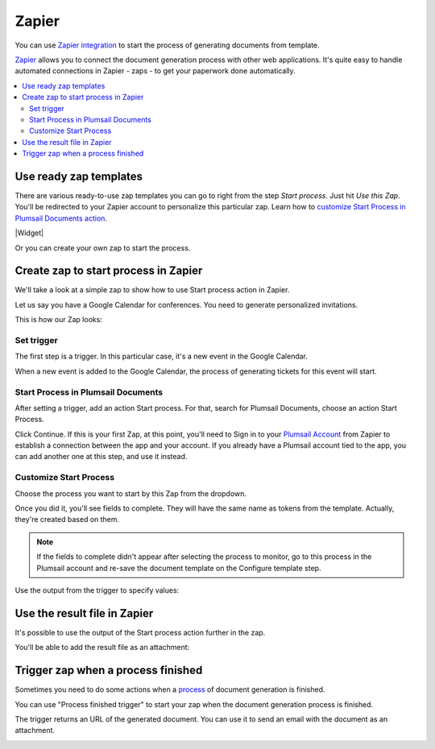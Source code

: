 Zapier
======

You can use `Zapier integration <https://zapier.com/apps/plumsail-documents/integrations>`_ to start the process of generating documents from template.

`Zapier <https://zapier.com/>`_ allows you to connect the document generation process with other web applications. It's quite easy to handle automated connections in Zapier - zaps - to get your paperwork done automatically. 

.. contents::
    :local:
    :depth: 2

Use ready zap templates
-----------------------

There are various ready-to-use zap templates you can go to right from the step *Start process*. Just hit *Use this Zap*. You'll be redirected to your Zapier account to personalize this particular zap. Learn how to `customize Start Process in Plumsail Documents action <#customize-start-process>`_.


|Widget|

.. |Widget| raw:: html

   <script src="https://zapier.com/apps/embed/widget.js?services=plumsail-documents&limit=6"></script>

Or you can create your own zap to start the process. 

Create zap to start process in Zapier
-------------------------------------

We'll take a look at a simple zap to show how to use Start process action in Zapier. 

Let us say you have a Google Calendar for conferences. You need to generate personalized invitations. 

This is how our Zap looks:

.. image:: ../../_static/img/user-guide/processes/sample-zap.png
    :alt: sample zap

Set trigger
~~~~~~~~~~~

The first step is a trigger. In this particular case, it's a new event in the Google Calendar. 

When a new event is added to the Google Calendar, the process of generating tickets for this event will start.

Start Process in Plumsail Documents
~~~~~~~~~~~~~~~~~~~~~~~~~~~~~~~~~~~

After setting a trigger, add an action Start process. For that, search for Plumsail Documents, choose an action Start Process.

.. image:: ../../_static/img/user-guide/processes/zapier-start-process-action.png
    :alt: sample zap

Click Continue. If this is your first Zap, at this point, you'll need to Sign in to your `Plumsail Account <https://auth.plumsail.com/account/login>`_ from Zapier to establish a connection between the app and your account. If you already have a Plumsail account tied to the app, you can add another one at this step, and use it instead.

Customize Start Process
~~~~~~~~~~~~~~~~~~~~~~~

Choose the process you want to start by this Zap from the dropdown. 

.. image:: ../../_static/img/user-guide/processes/select-process-zapier.png
    :alt: select process

Once you did it, you'll see fields to complete. They will have the same name as tokens from the template. Actually, they're created based on them. 

.. note:: If the fields to complete didn't appear after selecting the process to monitor, go to this process in the Plumsail account and re-save the document template on the Configure template step.

Use the output from the trigger to specify values:

.. image:: ../../_static/img/user-guide/processes/JSON-data-Zapier.png
    :alt: JSON data in Zapier

Use the result file in Zapier
-----------------------------

It's possible to use the output of the Start process action further in the zap. 

You'll be able to add the result file as an attachment:

.. image:: ../../_static/img/user-guide/processes/result-file-zapier.png
    :alt: use result file in Zapier


Trigger zap when a process finished
----------------------------------------

Sometimes you need to do some actions when a `process <../../user-guide/processes/index.html>`_ of document generation is finished.

You can use "Process finished trigger" to start your zap when the document generation process is finished.

.. image:: ../../_static/img/user-guide/processes/zapier-process-finished-trigger.png
    :alt: Process finished trigger

The trigger returns an URL of the generated document. You can use it to send an email with the document as an attachment.

.. image:: ../../_static/img/user-guide/processes/zapier-send-email-action1.png
    :alt: Zapier send email


.. image:: ../../_static/img/user-guide/processes/zapier-send-email-action2.png
    :alt: Zapier send email